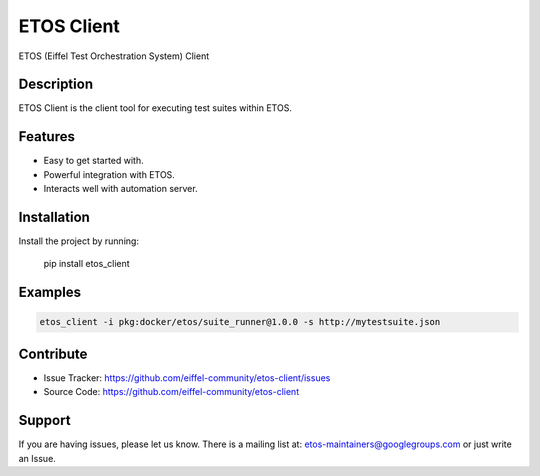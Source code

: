 ===========
ETOS Client
===========

ETOS (Eiffel Test Orchestration System) Client


Description
===========

ETOS Client is the client tool for executing test suites within ETOS.


Features
========

- Easy to get started with.
- Powerful integration with ETOS.
- Interacts well with automation server.


Installation
============

Install the project by running:

   pip install etos_client


Examples
========

.. code-block::

   etos_client -i pkg:docker/etos/suite_runner@1.0.0 -s http://mytestsuite.json


Contribute
==========

- Issue Tracker: https://github.com/eiffel-community/etos-client/issues
- Source Code: https://github.com/eiffel-community/etos-client


Support
=======

If you are having issues, please let us know.
There is a mailing list at: etos-maintainers@googlegroups.com or just write an Issue.
